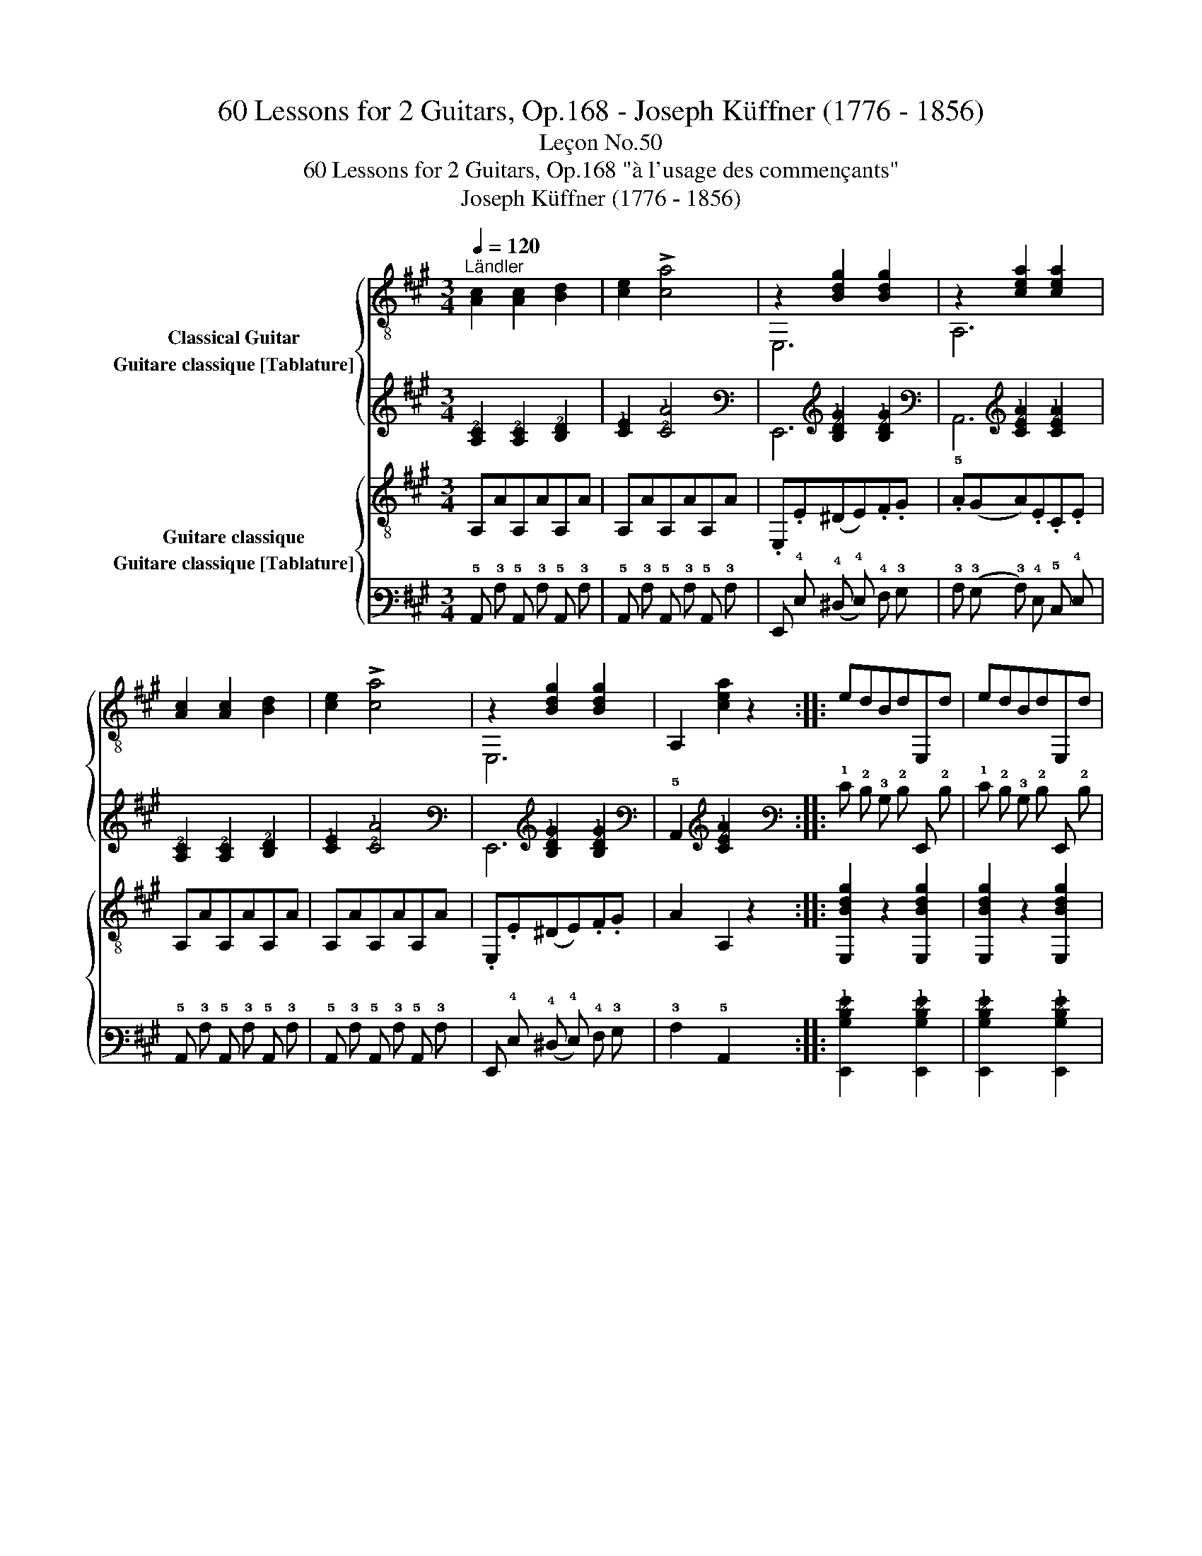 X:1
T:60 Lessons for 2 Guitars, Op.168 - Joseph Küffner (1776 - 1856)
T:Leçon No.50
T:60 Lessons for 2 Guitars, Op.168 "à l'usage des commençants"
T:Joseph Küffner (1776 - 1856)
%%score { ( 1 2 ) ( 3 4 ) } { 5 6 }
L:1/8
Q:1/4=120
M:3/4
K:A
V:1 treble-8 nm="Classical Guitar"
V:2 treble-8 
V:3 tab stafflines=6 strings=E2,A2,D3,G3,B3,E4 nostems nm="Guitare classique [Tablature]"
V:4 tab stafflines=6 strings=E2,A2,D3,G3,B3,E4 nostems 
V:5 treble-8 nm="Guitare classique"
V:6 tab stafflines=6 strings=E2,A2,D3,G3,B3,E4 nostems nm="Guitare classique [Tablature]"
V:1
"^Ländler""_" [Ac]2 [Ac]2 [Bd]2 | [ce]2 !>![ca]4 | z2 [Bdg]2 [Bdg]2 | z2 [cea]2 [cea]2 | %4
 [Ac]2 [Ac]2 [Bd]2 | [ce]2 !>![ca]4 | z2 [Bdg]2 [Bdg]2 | A,2 [cea]2 z2 ::"_" edBdE,d | edBdE,d | %10
 ecAcE,c | ecAcE,c | edBdE,d | edBdE,d | (fe)cedB |{/G} A2 A,2 z2 :| %16
V:2
 x6 | x6 | E,6 | A,6 | x6 | x6 | E,6 | x6 :: x6 | x6 | x6 | x6 | x6 | x6 | x6 | x6 :| %16
V:3
 [!3!A,!2!C]2 [!3!A,!2!C]2 [!3!B,!2!D]2 | [!2!C!1!E]2 [!2!C!1!A]4 | %2
 x2 [!3!B,!2!D!1!G]2 [!3!B,!2!D!1!G]2 | x2 [!3!C!2!E!1!A]2 [!3!C!2!E!1!A]2 | %4
 [!3!A,!2!C]2 [!3!A,!2!C]2 [!3!B,!2!D]2 | [!2!C!1!E]2 [!2!C!1!A]4 | %6
 x2 [!3!B,!2!D!1!G]2 [!3!B,!2!D!1!G]2 | !5!A,,2 [!3!C!2!E!1!A]2 x2 :: %8
 !1!E !2!D !3!B, !2!D !6!E,, !2!D | !1!E !2!D !3!B, !2!D !6!E,, !2!D | %10
 !1!E !2!C !3!A, !2!C !6!E,, !2!C | !1!E !2!C !3!A, !2!C !6!E,, !2!C | %12
 !1!E !2!D !3!B, !2!D !6!E,, !2!D | !1!E !2!D !3!B, !2!D !6!E,, !2!D | %14
 (!1!F !1!E) !2!C !1!E !2!D !2!B, |{/!3!G,} !3!A,2 !5!A,,2 x2 :| %16
V:4
 x6 | x6 | !6!E,,6 | !5!A,,6 | x6 | x6 | !6!E,,6 | x6 :: x6 | x6 | x6 | x6 | x6 | x6 | x6 | x6 :| %16
V:5
"_" A,AA,AA,A | A,AA,AA,A | .E,.E(^DE).F.G | .A(GA).E.C.E | A,AA,AA,A | A,AA,AA,A | %6
 .E,.E(^DE).F.G | A2 A,2 z2 ::"_" [E,Bdg]2 z2 [E,Bdg]2 | [E,Bdg]2 z2 [E,Bdg]2 | %10
 [A,cea]2 z2 [A,cea]2 | [A,cea]2 z2 [A,cea]2 | [E,Bdg]2 z2 [E,Bdg]2 | [E,Bdg]2 z2 [E,Bdg]2 | %14
 [A,cea]2 z2 [E,Bdg]2 | A,2 [cea]2 z2 :| %16
V:6
 !5!A,, !3!A, !5!A,, !3!A, !5!A,, !3!A, | !5!A,, !3!A, !5!A,, !3!A, !5!A,, !3!A, | %2
 !6!E,, !4!E, (!4!^D, !4!E,) !4!F, !3!G, | !3!A, (!3!G, !3!A,) !4!E, !5!C, !4!E, | %4
 !5!A,, !3!A, !5!A,, !3!A, !5!A,, !3!A, | !5!A,, !3!A, !5!A,, !3!A, !5!A,, !3!A, | %6
 !6!E,, !4!E, (!4!^D, !4!E,) !4!F, !3!G, | !3!A,2 !5!A,,2 x2 :: %8
 [!6!E,,!3!B,!2!D!1!G]2 x2 [!6!E,,!3!B,!2!D!1!G]2 | %9
 [!6!E,,!3!B,!2!D!1!G]2 x2 [!6!E,,!3!B,!2!D!1!G]2 | %10
 [!5!A,,!3!C!2!E!1!A]2 x2 [!5!A,,!3!C!2!E!1!A]2 | [!5!A,,!3!C!2!E!1!A]2 x2 [!5!A,,!3!C!2!E!1!A]2 | %12
 [!6!E,,!3!B,!2!D!1!G]2 x2 [!6!E,,!3!B,!2!D!1!G]2 | %13
 [!6!E,,!3!B,!2!D!1!G]2 x2 [!6!E,,!3!B,!2!D!1!G]2 | %14
 [!5!A,,!3!C!2!E!1!A]2 x2 [!6!E,,!3!B,!2!D!1!G]2 | !5!A,,2 [!3!C!2!E!1!A]2 x2 :| %16

